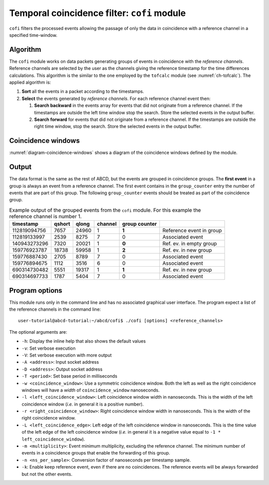 .. _ch-cofi:

============================================
Temporal coincidence filter: ``cofi`` module
============================================

``cofi`` filters the processed events allowing the passage of only the data in coincidence with a reference channel in a specified time-window.

Algorithm
---------

The ``cofi`` module works on data packets generating groups of events in coincidence with the *reference channels*.
Reference channels are selected by the user as the channels giving the reference timestamp for the time differences calculations.
This algorithm is the similar to the one employed by the ``tofcalc`` module (see :numref:`ch-tofcalc`).
The applied algorithm is:

1. **Sort** all the events in a packet according to the timestamps.
2. **Select** the events generated by *reference channels*.
   For each reference channel event then:

   1. **Search backward** in the events array for events that did not originate from a reference channel.
      If the timestamps are outside the left time window stop the search.
      Store the selected events in the output buffer.
   2. **Search forward** for events that did not originate from a reference channel.
      If the timestamps are outside the right time window, stop the search.
      Store the selected events in the output buffer.

Coincidence windows
-------------------

.. code-block:: none
    :name: diagram-coincidence-windows
    :caption: Diagram of the coincidence windows

                  Events from           Event from a
                  other channels        reference channel
                  in the left           |
                  coincidence           |
                  window                |
                  |                     |
                  +----------+-----+    |
                  |          |     |    |
                  V          V     V    V
    
      3           2          2     1    0         1   1      3    2
    ------------------------------------|----------------------------> timestamps
              |                         t0 <- Time zero of the     |
              |                         |     coincidence window   |
              |-------------------------|--------------------------|
              | Left coincidence window   Right coincidence window |
              |                                                    |
              |                                                    |
             -t_l <- Left edge                       Right edge -> t_r
                     of the window                of the window

:numref:`diagram-coincidence-windows` shows a diagram of the coincidence windows defined by the module.

Output
------

The data format is the same as the rest of ABCD, but the events are grouped in coincidence groups.
The **first event** in a group is always an event from a reference channel.
The first event contains in the ``group_counter`` entry the number of events that are part of this group.
The following ``group_counter`` events should be treated as part of the coincidence group.

.. table:: Example output of the grouped events from the ``cofi`` module. For this example the reference channel is number 1.
    :name: tab-cofi-example-output

    ============  ======  =====  =======  =======  ==============================
    timestamp     qshort  qlong  channel  group
                                          counter
    ============  ======  =====  =======  =======  ==============================
    112819094756  7657    24960  1        **1**    Reference event in group
    112819133997  2539    8275   7        0        Associated event
    140943273296  7320    20021  1        **0**    Ref. ev. in empty group
    159776923787  18738   59958  1        **2**    Ref. ev. in new group
    159776887430  2705    8789   7        0        Associated event
    159776894675  1112    3516   6        0        Associated event
    690314730482  5551    19317  1        **1**    Ref. ev. in new group
    690314697733  1787    5404   7        0        Associated event
    ============  ======  =====  =======  =======  ==============================


Program options
---------------

This module runs only in the command line and has no associated graphical user interface.
The program expect a list of the reference channels in the command line::
    
    user-tutorial@abcd-tutorial:~/abcd/cofi$ ./cofi [options] <reference_channels>

The optional arguments are:

- ``-h``: Display the inline help that also shows the default values
- ``-v``: Set verbose execution
- ``-V``: Set verbose execution with more output
- ``-A <address>``: Input socket address
- ``-D <address>``: Output socket address
- ``-T <period>``: Set base period in milliseconds
- ``-w <coincidence_window>``: Use a symmetric coincidence window. Both the left
  as well as the right coincidence windows will have a *width* of
  ``coincidence_window`` nanoseconds.
- ``-l <left_coincidence_window>``: Left coincidence window width in nanoseconds.  This is the width of the left coincidence window (*i.e.* in general it is a positive number).
- ``-r <right_coincidence_window>``: Right coincidence window width in nanoseconds.
  This is the width of the right coincidence window.
- ``-L <left_coincidence_edge>``: Left edge of the left coincidence window in
  nanoseconds. This is the time value of the left edge of the left coincidence
  window (*i.e.* in general it is a negative value equal to
  ``-1 * left_coincidence_window``).
- ``-m <multiplicity>``: Event minimum multiplicity, excluding the reference
  channel. The minimum number of events in a coincidence groups that enable the
  forwarding of this group.
- ``-n <ns_per_sample>``: Conversion factor of nanoseconds per timestamp sample.
- ``-k``: Enable keep reference event, even if there are no coincidences.
  The reference events will be always forwarded but not the other events.